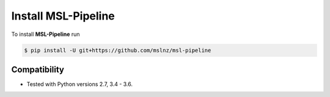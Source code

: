 Install MSL-Pipeline
====================

To install **MSL-Pipeline** run

.. code:: bash

   $ pip install -U git+https://github.com/mslnz/msl-pipeline

Compatibility
-------------

* Tested with Python versions 2.7, 3.4 - 3.6.
